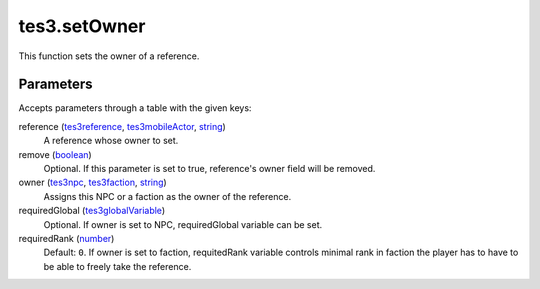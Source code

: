 tes3.setOwner
====================================================================================================

This function sets the owner of a reference.

Parameters
----------------------------------------------------------------------------------------------------

Accepts parameters through a table with the given keys:

reference (`tes3reference`_, `tes3mobileActor`_, `string`_)
    A reference whose owner to set.

remove (`boolean`_)
    Optional. If this parameter is set to true, reference's owner field will be removed.

owner (`tes3npc`_, `tes3faction`_, `string`_)
    Assigns this NPC or a faction as the owner of the reference.

requiredGlobal (`tes3globalVariable`_)
    Optional. If owner is set to NPC, requiredGlobal variable can be set.

requiredRank (`number`_)
    Default: ``0``. If owner is set to faction, requitedRank variable controls minimal rank in faction the player has to have to be able to freely take the reference.

.. _`boolean`: ../../../lua/type/boolean.html
.. _`number`: ../../../lua/type/number.html
.. _`string`: ../../../lua/type/string.html
.. _`tes3faction`: ../../../lua/type/tes3faction.html
.. _`tes3globalVariable`: ../../../lua/type/tes3globalVariable.html
.. _`tes3mobileActor`: ../../../lua/type/tes3mobileActor.html
.. _`tes3npc`: ../../../lua/type/tes3npc.html
.. _`tes3reference`: ../../../lua/type/tes3reference.html
